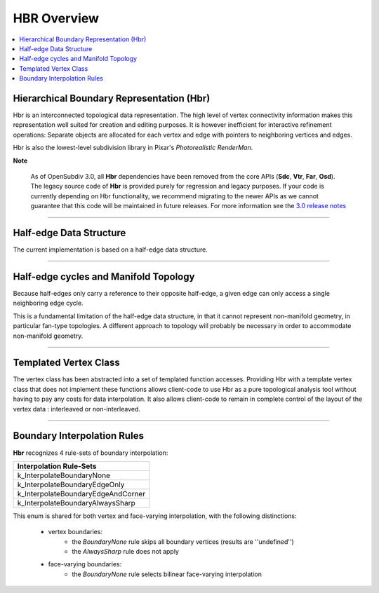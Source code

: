 ..
     Copyright 2013 Pixar

     Licensed under the Apache License, Version 2.0 (the "Apache License")
     with the following modification; you may not use this file except in
     compliance with the Apache License and the following modification to it:
     Section 6. Trademarks. is deleted and replaced with:

     6. Trademarks. This License does not grant permission to use the trade
        names, trademarks, service marks, or product names of the Licensor
        and its affiliates, except as required to comply with Section 4(c) of
        the License and to reproduce the content of the NOTICE file.

     You may obtain a copy of the Apache License at

         http://www.apache.org/licenses/LICENSE-2.0

     Unless required by applicable law or agreed to in writing, software
     distributed under the Apache License with the above modification is
     distributed on an "AS IS" BASIS, WITHOUT WARRANTIES OR CONDITIONS OF ANY
     KIND, either express or implied. See the Apache License for the specific
     language governing permissions and limitations under the Apache License.


HBR Overview
------------

.. contents::
   :local:
   :backlinks: none


Hierarchical Boundary Representation (Hbr)
==========================================

Hbr is an interconnected topological data representation. The high level of vertex
connectivity information makes this representation well suited for creation and
editing purposes. It is however inefficient for interactive refinement operations:
Separate objects are allocated for each vertex and edge with pointers to neighboring
vertices and edges.

Hbr is also the lowest-level subdivision library in Pixar's `Photorealistic RenderMan`.

.. container:: notebox

   **Note**

       As of OpenSubdiv 3.0, all **Hbr** dependencies have been removed from the
       core APIs (**Sdc**, **Vtr**, **Far**, **Osd**). The legacy source code of
       **Hbr** is provided purely for regression and legacy purposes. If your code
       is currently depending on Hbr functionality, we recommend migrating to the
       newer APIs as we cannot guarantee that this code will be maintained in
       future releases.
       For more information see the `3.0 release notes <release_notes.html>`_


----

Half-edge Data Structure
========================

The current implementation is based on a half-edge data structure.

.. image:: images/half_edge.png
   :align: center

----

Half-edge cycles and Manifold Topology
======================================

Because half-edges only carry a reference to their opposite half-edge, a given
edge can only access a single neighboring edge cycle.

.. image:: images/half_edge_cycle.png
   :align: center

This is a fundamental limitation of the half-edge data structure, in that it
cannot represent non-manifold geometry, in particular fan-type topologies. A
different approach to topology will probably be necessary in order to accommodate
non-manifold geometry.

----

Templated Vertex Class
======================

The vertex class has been abstracted into a set of templated function accesses.
Providing Hbr with a template vertex class that does not implement these functions
allows client-code to use Hbr as a pure topological analysis tool without having
to pay any costs for data interpolation. It also allows client-code to remain in
complete control of the layout of the vertex data : interleaved or non-interleaved.

----

Boundary Interpolation Rules
============================

**Hbr** recognizes 4 rule-sets of boundary interpolation:

+------------------------------------+
| Interpolation Rule-Sets            |
+====================================+
| k_InterpolateBoundaryNone          |
+------------------------------------+
| k_InterpolateBoundaryEdgeOnly      |
+------------------------------------+
| k_InterpolateBoundaryEdgeAndCorner |
+------------------------------------+
| k_InterpolateBoundaryAlwaysSharp   |
+------------------------------------+

This enum is shared for both vertex and face-varying interpolation,
with the following distinctions:

    - vertex boundaries:
        - the *BoundaryNone* rule skips all boundary vertices (results are ''undefined'')
        - the *AlwaysSharp* rule does not apply

    - face-varying boundaries:
        - the *BoundaryNone* rule selects bilinear face-varying interpolation
